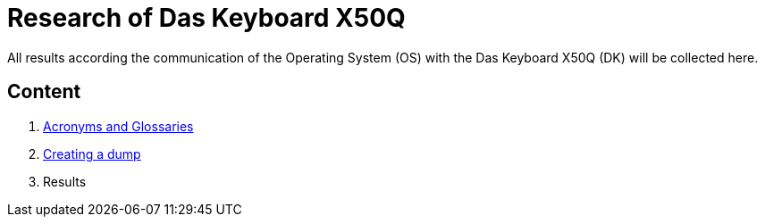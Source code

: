 = Research of Das Keyboard X50Q

All results according the communication of the Operating System (OS) with the Das Keyboard X50Q (DK) will be collected here.

== Content

1. link:01_acronyms.adoc[Acronyms and Glossaries]
2. link:02_creating_a_dump.adoc[Creating a dump]
3. Results
